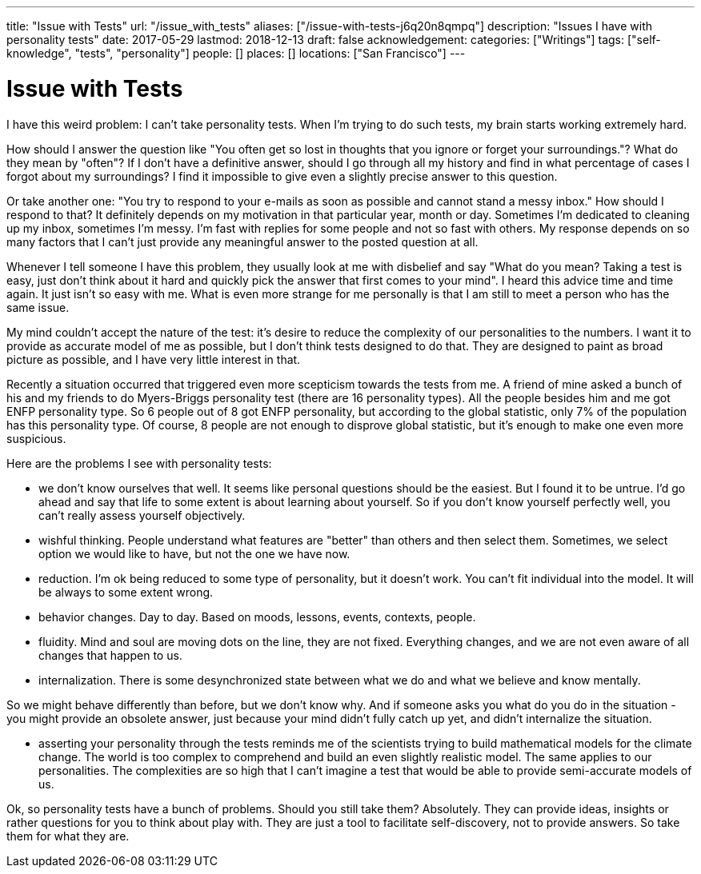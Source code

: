 ---
title: "Issue with Tests"
url: "/issue_with_tests"
aliases: ["/issue-with-tests-j6q20n8qmpq"]
description: "Issues I have with personality tests"
date: 2017-05-29
lastmod: 2018-12-13
draft: false
acknowledgement: 
categories: ["Writings"]
tags: ["self-knowledge", "tests", "personality"]
people: []
places: []
locations: ["San Francisco"]
---

= Issue with Tests

I have this weird problem: I can't take personality tests. 
When I'm trying to do such tests, my brain starts working extremely hard.

How should I answer the question like "You often get so lost in thoughts that you ignore or forget your surroundings."? 
What do they mean by "often"? 
If I don't have a definitive answer, should I go through all my history and find in what percentage of cases I forgot about my surroundings? 
I find it impossible to give even a slightly precise answer to this question.

Or take another one: "You try to respond to your e-mails as soon as possible and cannot stand a messy inbox." 
How should I respond to that? It definitely depends on my motivation in that particular year, month or day. 
Sometimes I'm dedicated to cleaning up my inbox, sometimes I'm messy. 
I'm fast with replies for some people and not so fast with others. 
My response depends on so many factors that I can't just provide any meaningful answer to the posted question at all.

Whenever I tell someone I have this problem, they usually look at me with disbelief and say 
"What do you mean? Taking a test is easy, just don't think about it hard and quickly pick the answer that first comes to your mind". 
I heard this advice time and time again. 
It just isn't so easy with me. 
What is even more strange for me personally is that I am still to meet a person who has the same issue.

My mind couldn't accept the nature of the test: it's desire to reduce the complexity of our personalities to the numbers. 
I want it to provide as accurate model of me as possible, but I don't think tests designed to do that. 
They are designed to paint as broad picture as possible, and I have very little interest in that.

Recently a situation occurred that triggered even more scepticism towards the tests from me. 
A friend of mine asked a bunch of his and my friends to do Myers-Briggs personality test (there are 16 personality types). 
All the people besides him and me got ENFP personality type. 
So 6 people out of 8 got ENFP personality, but according to the global statistic, only 7% of the population has this personality type. 
Of course, 8 people are not enough to disprove global statistic, but it's enough to make one even more suspicious.

Here are the problems I see with personality tests:

- we don't know ourselves that well. It seems like personal questions should be the easiest. 
But I found it to be untrue. I'd go ahead and say that life to some extent is about learning about yourself. So if you don't know yourself perfectly well, you can't really assess yourself objectively.

- wishful thinking. People understand what features are "better" than others and then select them. 
Sometimes, we select option we would like to have, but not the one we have now.

- reduction. I'm ok being reduced to some type of personality, but it doesn't work. 
You can't fit individual into the model. It will be always to some extent wrong.

- behavior changes. Day to day. Based on moods, lessons, events, contexts, people.

- fluidity. Mind and soul are moving dots on the line, they are not fixed. 
Everything changes, and we are not even aware of all changes that happen to us.

- internalization. There is some desynchronized state between what we do and what we believe and know mentally. 

So we might behave differently than before, but we don't know why. 
And if someone asks you what do you do in the situation - you might provide an obsolete answer, 
just because your mind didn't fully catch up yet, and didn't internalize the situation.

- asserting your personality through the tests reminds me of the scientists trying to build mathematical models for the climate change. 
The world is too complex to comprehend and build an even slightly realistic model. 
The same applies to our personalities. 
The complexities are so high that I can't imagine a test that would be able to provide semi-accurate models of us.

Ok, so personality tests have a bunch of problems. Should you still take them? Absolutely. 
They can provide ideas, insights or rather questions for you to think about play with. 
They are just a tool to facilitate self-discovery, not to provide answers. 
So take them for what they are.
